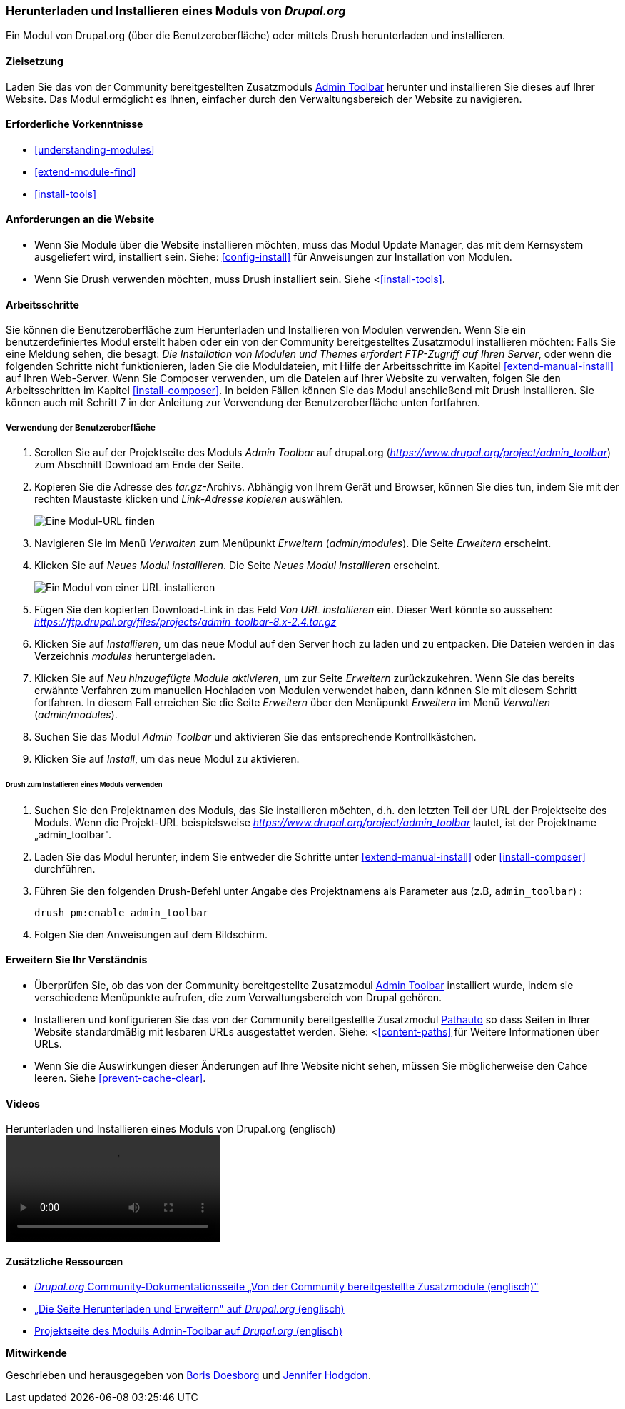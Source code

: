 [[extend-module-install]]

=== Herunterladen und Installieren eines Moduls von _Drupal.org_

[role="summary"]
Ein Modul von Drupal.org (über die Benutzeroberfläche)
oder mittels Drush  herunterladen und installieren.


(((Module,downloading)))
(((Module,installing)))
(((Module,enabling)))
(((Module,contributed)))
(((Module,custom)))
(((Downloading,module)))
(((Installing,module)))
(((Enabling,module)))
(((Contributed module,downloading)))
(((Contributed module,installing)))
(((Functionality,extending)))
(((Drush tool,using to install module)))
(((Admin Toolbar module,downloading)))
(((Admin Toolbar module,installing)))
(((Module,Admin Toolbar)))
(((Update Manager module,using to install module)))
(((Module,Update Manager)))
(((Drupal.org website,downloading and installing module from)))

==== Zielsetzung

Laden Sie das von der Community bereitgestellten
Zusatzmoduls https://www.drupal.org/project/admin_toolbar[Admin Toolbar] herunter und installieren Sie dieses auf Ihrer Website.
Das Modul ermöglicht es Ihnen, einfacher durch den Verwaltungsbereich der Website
zu navigieren.

==== Erforderliche Vorkenntnisse

* <<understanding-modules>>
* <<extend-module-find>>
* <<install-tools>>

==== Anforderungen an die Website

* Wenn Sie Module über die Website installieren möchten, muss das Modul
Update Manager, das mit dem Kernsystem ausgeliefert wird, installiert sein.
Siehe: <<config-install>> für Anweisungen zur Installation von Modulen.

* Wenn Sie Drush verwenden möchten, muss Drush installiert sein. Siehe <<<install-tools>>.

==== Arbeitsschritte

Sie können die Benutzeroberfläche zum Herunterladen und Installieren von Modulen
verwenden. Wenn Sie ein benutzerdefiniertes Modul erstellt haben oder ein von
der Community bereitgestelltes Zusatzmodul installieren möchten: Falls Sie eine Meldung sehen, die besagt: _Die Installation von Modulen und Themes erfordert FTP-Zugriff
auf Ihren Server_, oder wenn die folgenden Schritte nicht funktionieren, laden Sie die
Moduldateien, mit Hilfe der Arbeitsschritte im Kapitel <<extend-manual-install>> auf Ihren Web-Server. Wenn Sie
Composer verwenden, um die Dateien auf Ihrer Website zu verwalten, folgen Sie den Arbeitsschritten im Kapitel
<<install-composer>>. In beiden Fällen können Sie das Modul anschließend
mit Drush installieren. Sie können auch mit Schritt 7 in der Anleitung zur
Verwendung der Benutzeroberfläche unten fortfahren.

===== Verwendung der Benutzeroberfläche

. Scrollen Sie auf der Projektseite des Moduls _Admin Toolbar_ auf drupal.org
(_https://www.drupal.org/project/admin_toolbar_) zum Abschnitt Download am Ende der Seite.

. Kopieren Sie die Adresse des _tar.gz_-Archivs. Abhängig von Ihrem Gerät und Browser,
können Sie dies tun, indem Sie mit der rechten Maustaste klicken und _Link-Adresse kopieren_ auswählen.
+
--
// Downloads-Abschnitt der Admin Toolbar Projektseite auf drupal.org.
image:images/extend-module-install-download.png["Eine Modul-URL finden"]
--

. Navigieren Sie im Menü _Verwalten_ zum Menüpunkt _Erweitern_
(_admin/modules_). Die Seite _Erweitern_ erscheint.

. Klicken Sie auf _Neues Modul installieren_. Die Seite _Neues Modul Installieren_ erscheint.
+
--
// Neue Modulseite installieren (admin/modules/install).
image:images/extend-module-install-admin-toolbar-do.png["Ein Modul von einer URL installieren"]
--

. Fügen Sie den kopierten Download-Link in das Feld _Von URL installieren_  ein.
Dieser Wert könnte so aussehen:
_https://ftp.drupal.org/files/projects/admin_toolbar-8.x-2.4.tar.gz_


. Klicken Sie auf _Installieren_, um das neue Modul auf den Server hoch zu laden
und zu entpacken. Die Dateien werden in das Verzeichnis _modules_
heruntergeladen.

. Klicken Sie auf _Neu hinzugefügte Module aktivieren_, um zur Seite _Erweitern_
zurückzukehren. Wenn Sie das bereits erwähnte Verfahren zum manuellen
Hochladen von Modulen  verwendet haben, dann können Sie mit diesem Schritt
fortfahren. In diesem Fall erreichen Sie die Seite _Erweitern_ über den Menüpunkt
_Erweitern_ im Menü _Verwalten_ (_admin/modules_).

. Suchen Sie das Modul _Admin Toolbar_ und aktivieren Sie
das entsprechende Kontrollkästchen.

. Klicken Sie auf _Install_, um das neue Modul zu aktivieren.

====== Drush zum Installieren eines Moduls verwenden

. Suchen Sie den Projektnamen des Moduls, das Sie installieren möchten, d.h. den letzten
Teil der URL der Projektseite des Moduls. Wenn die Projekt-URL beispielsweise
_https://www.drupal.org/project/admin_toolbar_ lautet, ist der Projektname
„admin_toolbar".

. Laden Sie das Modul herunter, indem Sie entweder die Schritte unter <<extend-manual-install>> oder
<<install-composer>> durchführen.

. Führen Sie den folgenden Drush-Befehl unter Angabe des Projektnamens als Parameter aus (z.B,
`admin_toolbar`) :
+
----
drush pm:enable admin_toolbar
----

. Folgen Sie den Anweisungen auf dem Bildschirm.

==== Erweitern Sie Ihr Verständnis

* Überprüfen Sie, ob das von der Community bereitgestellte Zusatzmodul
https://www.drupal.org/project/admin_toolbar[Admin Toolbar]
installiert wurde, indem sie verschiedene Menüpunkte aufrufen,
die zum Verwaltungsbereich von Drupal gehören.

* Installieren und konfigurieren Sie das von der Community bereitgestellte Zusatzmodul
https://www.drupal.org/project/pathauto[Pathauto]
so dass Seiten in Ihrer Website standardmäßig mit lesbaren URLs ausgestattet werden.
 Siehe: <<<content-paths>> für Weitere Informationen über URLs.

* Wenn Sie die Auswirkungen dieser Änderungen auf Ihre Website nicht sehen,
müssen Sie möglicherweise den Cahce leeren.  Siehe <<prevent-cache-clear>>.


//===== Verwandte Konzepte

==== Videos

// Video von Drupalize.Me.
video::https://www.youtube-nocookie.com/embed/vx9nWJE1Kbk[title="Herunterladen und Installieren eines Moduls von Drupal.org (englisch)"]

==== Zusätzliche Ressourcen

* https://www.drupal.org/node/340271[_Drupal.org_ Community-Dokumentationsseite „Von der Community bereitgestellte Zusatzmodule (englisch)"]
* https://www.drupal.org/download[„Die Seite Herunterladen und Erweitern" auf _Drupal.org_ (englisch)]
* https://www.drupal.org/project/admin_toolbar[Projektseite des Moduils Admin-Toolbar auf _Drupal.org_ (englisch)]


*Mitwirkende*

Geschrieben und herausgegeben von https://www.drupal.org/u/batigolix[Boris Doesborg] und
https://www.drupal.org/u/jhodgdon[Jennifer Hodgdon].
